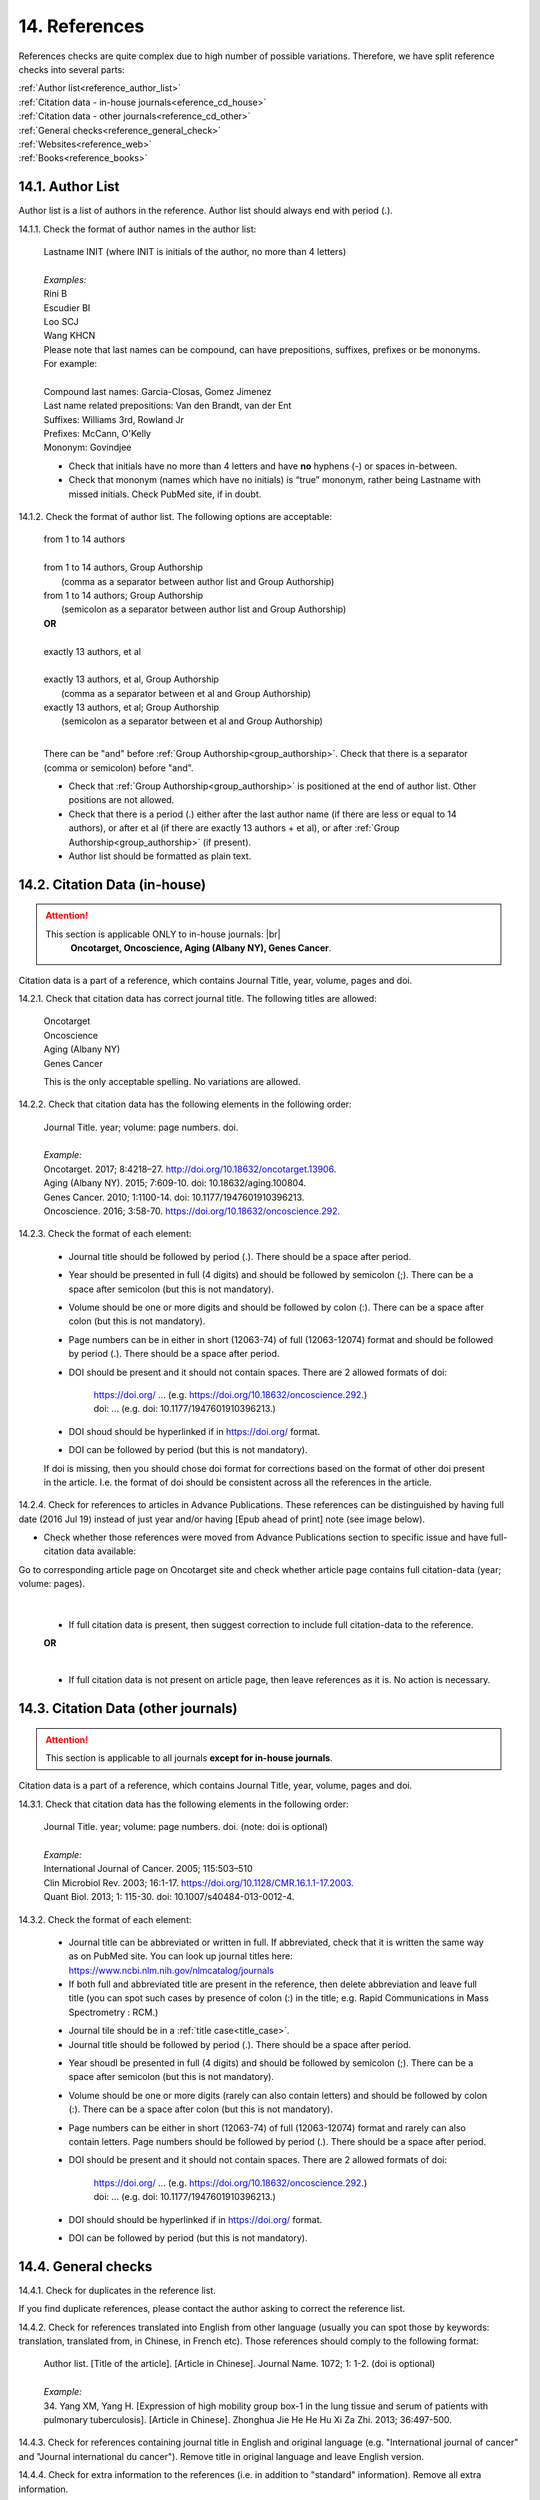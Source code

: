 .. role:: und

.. role:: sample

.. role:: sampleb

.. role:: sampleu

.. _reference_checks:

14. References
--------------
References checks are quite complex due to high number of possible variations. Therefore, we have split reference checks into several parts:

| :ref:`Author list<reference_author_list>`
| :ref:`Citation data - in-house journals<eference_cd_house>`
| :ref:`Citation data - other journals<reference_cd_other>`
| :ref:`General checks<reference_general_check>`
| :ref:`Websites<reference_web>`
| :ref:`Books<reference_books>`

.. _reference_author_list:

14.1. Author List
=================

Author list is a list of authors in the reference. Author list should always end with period (.).

14.1.1. Check the format of author names in the author list:

	| :sample:`Lastname INIT` (where INIT is initials of the author, no more than 4 letters)
	|
	| `Examples:`
	| :sample:`Rini B`
	| :sample:`Escudier BI`
	| :sample:`Loo SCJ`
	| :sample:`Wang KHCN`

	| Please note that last names can be compound, can have prepositions, suffixes, prefixes or be mononyms. For example:
	|
	| Compound last names: :sample:`Garcia-Closas, Gomez Jimenez`
	| Last name related prepositions: :sample:`Van den Brandt, van der Ent`
	| Suffixes: :sample:`Williams 3rd, Rowland Jr`
	| Prefixes: :sample:`McCann, O'Kelly`
	| Mononym: :sample:`Govindjee`


	- Check that initials have no more than 4 letters and have **no** hyphens (-) or spaces in-between.

	- Check that mononym (names which have no initials) is “true” mononym, rather being Lastname with missed initials. Check PubMed site, if in doubt.

14.1.2. Check the format of author list. The following options are acceptable:

	| :sample:`from 1 to 14 authors`
	|
	| :sample:`from 1 to 14 authors, Group Authorship`
	|	(comma as a separator between author list and Group Authorship) 
	| :sample:`from 1 to 14 authors; Group Authorship`
	|	(semicolon as a separator between author list and Group Authorship)


	.. image:: /_static/html_author_etal_number.png
		:alt: Number of authors

	.. image:: /_static/html_group_authorship2.png
		:alt: Group Authorship

	.. image:: /_static/html_group_authorship4.png
		:alt: Group Authorship

	.. image:: /_static/html_group_authorship3.png
		:alt: Group Authorship

	| **OR**
	|
	| :sample:`exactly 13 authors, et al`
	|
	| :sample:`exactly 13 authors, et al, Group Authorship` 
	|	(comma as a separator between et al and Group Authorship)
	| :sample:`exactly 13 authors, et al; Group Authorship`
	|	(semicolon as a separator between et al and Group Authorship)


	.. image:: /_static/html_author_number.png
		:alt: Number of authors

	.. image:: /_static/html_group_authorship1.png
		:alt: Group Authorship

	|
	There can be "and" before :ref:`Group Authorship<group_authorship>`. Check that there is a separator (comma or semicolon) before "and".


	- Check that :ref:`Group Authorship<group_authorship>` is positioned at the end of author list. Other positions are not allowed.

	- Check that there is a period (.) either after the last author name (if there are less or equal to 14 authors), or after et al (if there are exactly 13 authors + et al), or after :ref:`Group Authorship<group_authorship>` (if present).

	- Author list should be formatted as plain text.

.. _reference_cd_house:

14.2. Citation Data (in-house)
=============================

.. ATTENTION::
	
	This section is applicable ONLY to in-house journals: |br|
	 **Oncotarget, Oncoscience, Aging (Albany NY), Genes Cancer**.

Citation data is a part of a reference, which contains Journal Title, year, volume, pages and doi.


14.2.1. Check that citation data has correct journal title. The following titles are allowed:

	| :sample:`Oncotarget`
	| :sample:`Oncoscience`
	| :sample:`Aging (Albany NY)`
	| :sample:`Genes Cancer`

	This is the only acceptable spelling. No variations are allowed.

14.2.2. Check that citation data has the following elements in the following order:

	| :sample:`Journal Title. year; volume: page numbers. doi.`
	|
	| `Example:`
	| Oncotarget. 2017; 8:4218–27. http://doi.org/10.18632/oncotarget.13906.
	| Aging (Albany NY). 2015; 7:609-10. doi: 10.18632/aging.100804.
	| Genes Cancer. 2010; 1:1100-14. doi: 10.1177/1947601910396213.
	| Oncoscience. 2016; 3:58-70. https://doi.org/10.18632/oncoscience.292.

14.2.3. Check the format of each element:

	+ Journal title should be followed by period (.). There should be a space after period.

	+ Year should be presented in full (4 digits) and should be followed by semicolon (;). There can be a space after semicolon (but this is not mandatory).

	+ Volume should be one or more digits and should be followed by colon (:). There can be a space after colon (but this is not mandatory).

	+ Page numbers can be in either in short (12063-74) of full (12063-12074) format and should be followed by period (.). There should be a space after period.

	+ DOI should be present and it should not contain spaces. There are 2 allowed formats of doi:

		| https://doi.org/ ... (e.g. https://doi.org/10.18632/oncoscience.292.)
		| doi: ... (e.g. doi: 10.1177/1947601910396213.)

	+ DOI shoud should be hyperlinked if in https://doi.org/ format.

	+ DOI can be followed by period (but this is not mandatory).

	If doi is missing, then you should chose doi format for corrections based on the format of other doi present in the article. I.e. the format of doi should be consistent across all the references in the article.

	.. image:: /_static/html_citaiton_data.png
		:alt: Citation Data


14.2.4. Check for references to articles in Advance Publications. These references can be distinguished by having full date (2016 Jul 19) instead of just year and/or having [Epub ahead of print] note (see image below).


.. image:: /_static/html_cit_dat_ahead_of_print.png
	:alt: Ahead of Print



- Check whether those references were moved from Advance Publications section to specific issue and have full-citation data available:

| Go to corresponding article page on Oncotarget site and check whether article page contains full citation-data (year; volume: pages).

	.. image:: /_static/html_cit_dat_check.png
		:alt: Advance Publications check

	|
	+ If full citation data is present, then suggest correction to include full citation-data to the reference.

	.. image:: /_static/html_cit_dat_corrections.png
		:alt: Advance Publications corrections

	**OR**


	.. image:: /_static/html_cit_dat_no_full_cit_data.png
		:alt: Full citation data

	|
	+ If full citation data is not present on article page, then leave references as it is. No action is necessary.

	.. image:: /_static/html_cit_dat_ahead_of_print.png
		:alt: Ahead of Print

.. _reference_cd_other:

14.3. Citation Data (other journals)
====================================

.. ATTENTION::
	
	This section is applicable to all journals **except for in-house journals**. 

Citation data is a part of a reference, which contains Journal Title, year, volume, pages and doi.

14.3.1. Check that citation data has the following elements in the following order:

	| :sample:`Journal Title. year; volume: page numbers. doi.` (note: doi is optional)
	|	
	| `Example:`
	| International Journal of Cancer. 2005; 115:503–510
	| Clin Microbiol Rev. 2003; 16:1-17. https://doi.org/10.1128/CMR.16.1.1-17.2003.
	| Quant Biol. 2013; 1: 115-30. doi: 10.1007/s40484-013-0012-4.

14.3.2. Check the format of each element:

	- Journal title can be abbreviated or written in full. If abbreviated, check that it is written the same way as on PubMed site. You can look up journal titles here: https://www.ncbi.nlm.nih.gov/nlmcatalog/journals

	- If both full and abbreviated title are present in the reference, then delete abbreviation and leave full title (you can spot such cases by presence of colon (:) in the title; e.g. Rapid Communications in Mass Spectrometry : RCM.)

	.. image:: /_static/html_full_journal_title.png
		:alt: Full Journal title
		:scale: 99%


	- Journal tile should be in a :ref:`title case<title_case>`.

	- Journal title should be followed by period (.). There should be a space after period.

	.. image:: /_static/html_cdo_journal_title.png
		:alt: Journal title
		:scale: 60%

	- Year shoudl be presented in full (4 digits) and should be followed by semicolon (;). There can be a space after semicolon (but this is not mandatory).

	.. image:: /_static/html_cdo_year.png
		:alt: Year
		:scale: 60%

	- Volume should be one or more digits (rarely can also contain letters) and should be followed by colon (:). There can be a space after colon (but this is not mandatory).

	.. image:: /_static/html_cdo_volume.png
		:alt: Volume
		:scale: 60%

	- Page numbers can be either in short (12063-74) of full (12063-12074) format and rarely can also contain letters. Page numbers should be followed by period (.). There should be a space after period.

	.. image:: /_static/html_cdo_pages.png
		:alt: Page numbers
		:scale: 60%

	- DOI should be present and it should not contain spaces. There are 2 allowed formats of doi:

		| https://doi.org/ ... (e.g. https://doi.org/10.18632/oncoscience.292.)
		| doi: ... (e.g. doi: 10.1177/1947601910396213.)

	- DOI should should be hyperlinked if in https://doi.org/ format.

	- DOI can be followed by period (but this is not mandatory).
	
	.. image:: /_static/html_cdo_doi.png
		:alt: DOI
		:scale: 60%

.. _reference_general_check:

14.4. General checks
====================

14.4.1. Check for duplicates in the reference list. 

If you find duplicate references, please contact the author asking to correct the reference list.

14.4.2. Check for references translated into English from other language (usually you can spot those by keywords: translation, translated from, in Chinese, in French etc). Those references should comply to the following format:

	| :sample:`Author list. [Title of the article]. [Article in Chinese]. Journal Name. 1072; 1: 1-2.` (doi is optional)
	|
	| `Example:`
	| 34. Yang XM, Yang H. [Expression of high mobility group box-1 in the lung tissue and serum of patients with pulmonary tuberculosis]. [Article in Chinese]. Zhonghua Jie He He Hu Xi Za Zhi. 2013; 36:497-500.


14.4.3. Check for references containing journal title in English and original language (e.g. "International journal of cancer" and "Journal international du cancer"). Remove title in original language and leave English version.

14.4.4. Check for extra information to the references (i.e. in addition to "standard" information). Remove all extra information.
	
	| `Example:`
	| ":official publication of the society of…"
	| "http://dx.doi.org/"

14.4.5. Remove any instances of “[Internet]”, "[pii]" and empty (blank) doi.

14.4.6. Remove “PMID” and “PMCID” details, if present in any reference.

.. _reference_web:

14.5. Websites
==============

14.5.1. There is no standard for website references. Authors are allowed to accompany a web link with any information they think appropriate. 

14.5.2. Check that website link is valid (i.e. it points to the referenced web resources, rather to error or other not relevant page).

If the link is not valid, please contact author to provide a working link.

.. _reference_books:

14.6. Books and reports
=======================

14.6.1. There is no standard for books and reports. However at least "Title, Year, (Author name for book references)" should be there. If there is any other extra information like valid links given for the same, it would be great.


.. |br| raw:: html

   <br />
